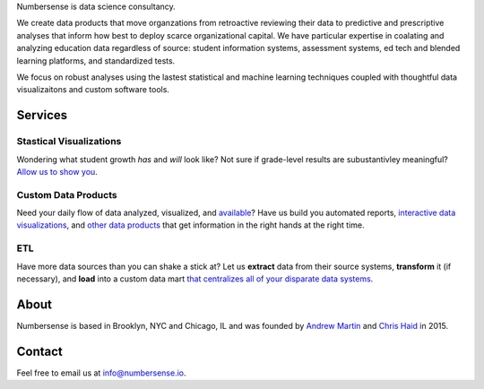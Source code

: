 .. title: index
.. slug: index
.. date: 2015-10-02 06:42:17 UTC-05:00
.. tags: 
.. category: 
.. link: 
.. description: data science consulting and analytics for schools as well as other non-profit and for profit organizations
.. type: page

.. class:: col-md-8 col-md-offset-2  lead

	Numbersense is data science consultancy.  
		
	We create data products that move organzations from retroactive reviewing their data to predictive and prescriptive analyses that inform how best to deploy scarce organizational capital. We have particular expertise in coalating and analyzing  education data regardless of source: student information systems, assessment systems, ed tech and blended learning platforms, and standardized tests. 

	We focus on robust analyses using the lastest statistical and machine learning techniques coupled with thoughtful data visualizaitons and custom software tools.


.. class:: container


.. class:: container col-md-12 

========
Services
========		
	
.. class:: div col-md-4  lead

Stastical Visualizations
------------------------
Wondering what student growth *has* and *will* look like?  Not sure if grade-level results are subustantivley meaningful?  `Allow us to show you </galleries/visualizations/>`_. 

.. class:: col-md-4  lead
	
Custom Data Products
---------------------
Need your daily flow of data analyzed, visualized, and `available <https://chrishaid.ocpu.io/mapspringr/www/>`_?  Have us build you automated reports, `interactive data visualizations <https://kippdata.shinyapps.io/2015_norms>`_, and `other data products <https://kippdata.shinyapps.io/map_projector>`_ that get information in the right hands at the right time. 

.. class:: div col-md-4  lead
	
ETL
---
Have more data sources than you can shake a stick at?  Let us **extract** data from their source systems, **transform** it (if necessary), and **load** into a custom data mart `that centralizes all of your disparate data systems </galleries/design/>`_. 


.. class:: row col-md-12 

.. class:: col-md-8

=====
About
=====

Numbersense is based in Brooklyn, NYC and Chicago, IL and was founded by `Andrew Martin <https://www.github.com/almartin82>`_ and `Chris Haid <https://www.github.com/chrishaid>`_ in 2015.  


.. class:: jumbotron col-md-4

=======
Contact
=======

Feel free to email us at `info@numbersense.io 	<mailto:info@numbersense.io>`_.